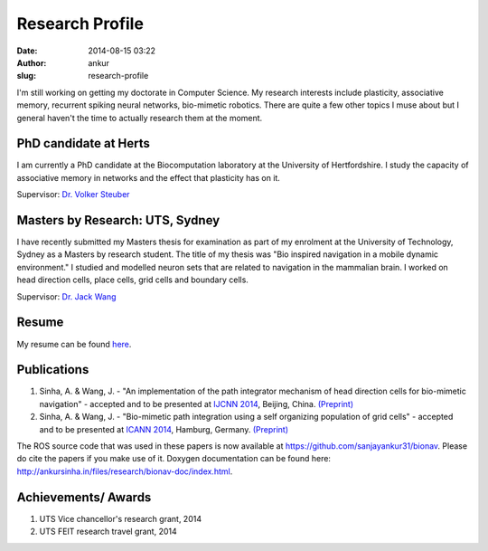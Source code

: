 Research Profile
################
:date: 2014-08-15 03:22
:author: ankur
:slug: research-profile

I'm still working on getting my doctorate in Computer Science. My research interests include plasticity, associative memory, recurrent spiking neural networks, bio-mimetic robotics. There are quite a few other topics I muse about but I general haven't the time to actually research them at the moment.

PhD candidate at Herts
----------------------

I am currently a PhD candidate at the Biocomputation laboratory at the University of Hertfordshire. I study the capacity of associative memory in networks and the effect that plasticity has on it.

Supervisor: `Dr. Volker Steuber`_

Masters by Research: UTS, Sydney
--------------------------------

I have recently submitted my Masters thesis for examination as part of my enrolment at the University of Technology, Sydney as a Masters by research student. The title of my thesis was "Bio inspired navigation in a mobile dynamic environment." I studied and modelled neuron sets that are related to navigation in the mammalian brain. I worked on head direction cells, place cells, grid cells and boundary cells.

Supervisor: `Dr. Jack Wang`_

Resume
---------------

My resume can be found `here`_.

Publications
------------

#. Sinha, A. & Wang, J. - "An implementation of the path integrator
   mechanism of head direction cells for bio-mimetic navigation" -
   accepted and to be presented at `IJCNN 2014`_, Beijing, China.
   `(Preprint)`_
#. Sinha, A. & Wang, J. - "Bio-mimetic path integration using a self
   organizing population of grid cells" - accepted and to be presented
   at `ICANN 2014`_, Hamburg, Germany.
   `(Preprint) <http://ankursinha.in/files/research/01-ICANN14-GridCells/main.pdf>`__

The ROS source code that was used in these papers is now available at
https://github.com/sanjayankur31/bionav. Please do cite the papers if
you make use of it. Doxygen documentation can be found here:
http://ankursinha.in/files/research/bionav-doc/index.html.

Achievements/ Awards
--------------------

#. UTS Vice chancellor's research grant, 2014
#. UTS FEIT research travel grant, 2014

.. _Dr. Volker Steuber: http://homepages.stca.herts.ac.uk/~comqvs/
.. _Dr. Jack Wang: http://www.uts.edu.au/staff/jianguo.wang
.. _here: http://ankursinha.in/files/misc/resume.pdf
.. _IJCNN 2014: http://www.ieee-wcci2014.org/
.. _(Preprint): http://ankursinha.in/files/research/00-IJCNN14-HDCells/PID3182361.pdf
.. _ICANN 2014: http://icann2014.org/


